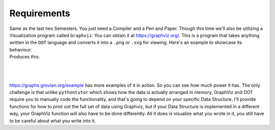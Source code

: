 .. _s3-dsa-req0:

Requirements
------------

| Same as the last two Semesters. You just need a Compiler and a Pen and Paper. Though this time we'll also be utilizing a Visualization program called ``Graphviz``. You can obtain it at https://graphviz.org/. This is a program that takes anything written in the ``DOT`` language and converts it into a ``.png`` or ``.svg`` for viewing. Here's an example to showcase its behaviour:

.. code-block:: DOT
   :linenos:

    graph {
        a -- b;
        b -- c;
        a -- c;
        d -- c;
        e -- c;
        e -- a;
    }

| Produces this:
|
.. raw:: html
    :file: images/inheritance_3.svg
|
|
| https://graphs.grevian.org/example has more examples of it in action. So you can see how much power it has. The only challenge is that unlike ``pythontutor`` which shows how the data is actually arranged in memory, GraphViz and DOT require you to manually code the functionality, and that's going to depend on your specific Data Structure. I'll provide functions for how to print out the full set of data using Graphviz, but if your Data Structure is implemented in a different way, your GraphViz function will also have to be done differently. All it does is visualize what you wrote in it, you still have to be careful about what you write into it.

